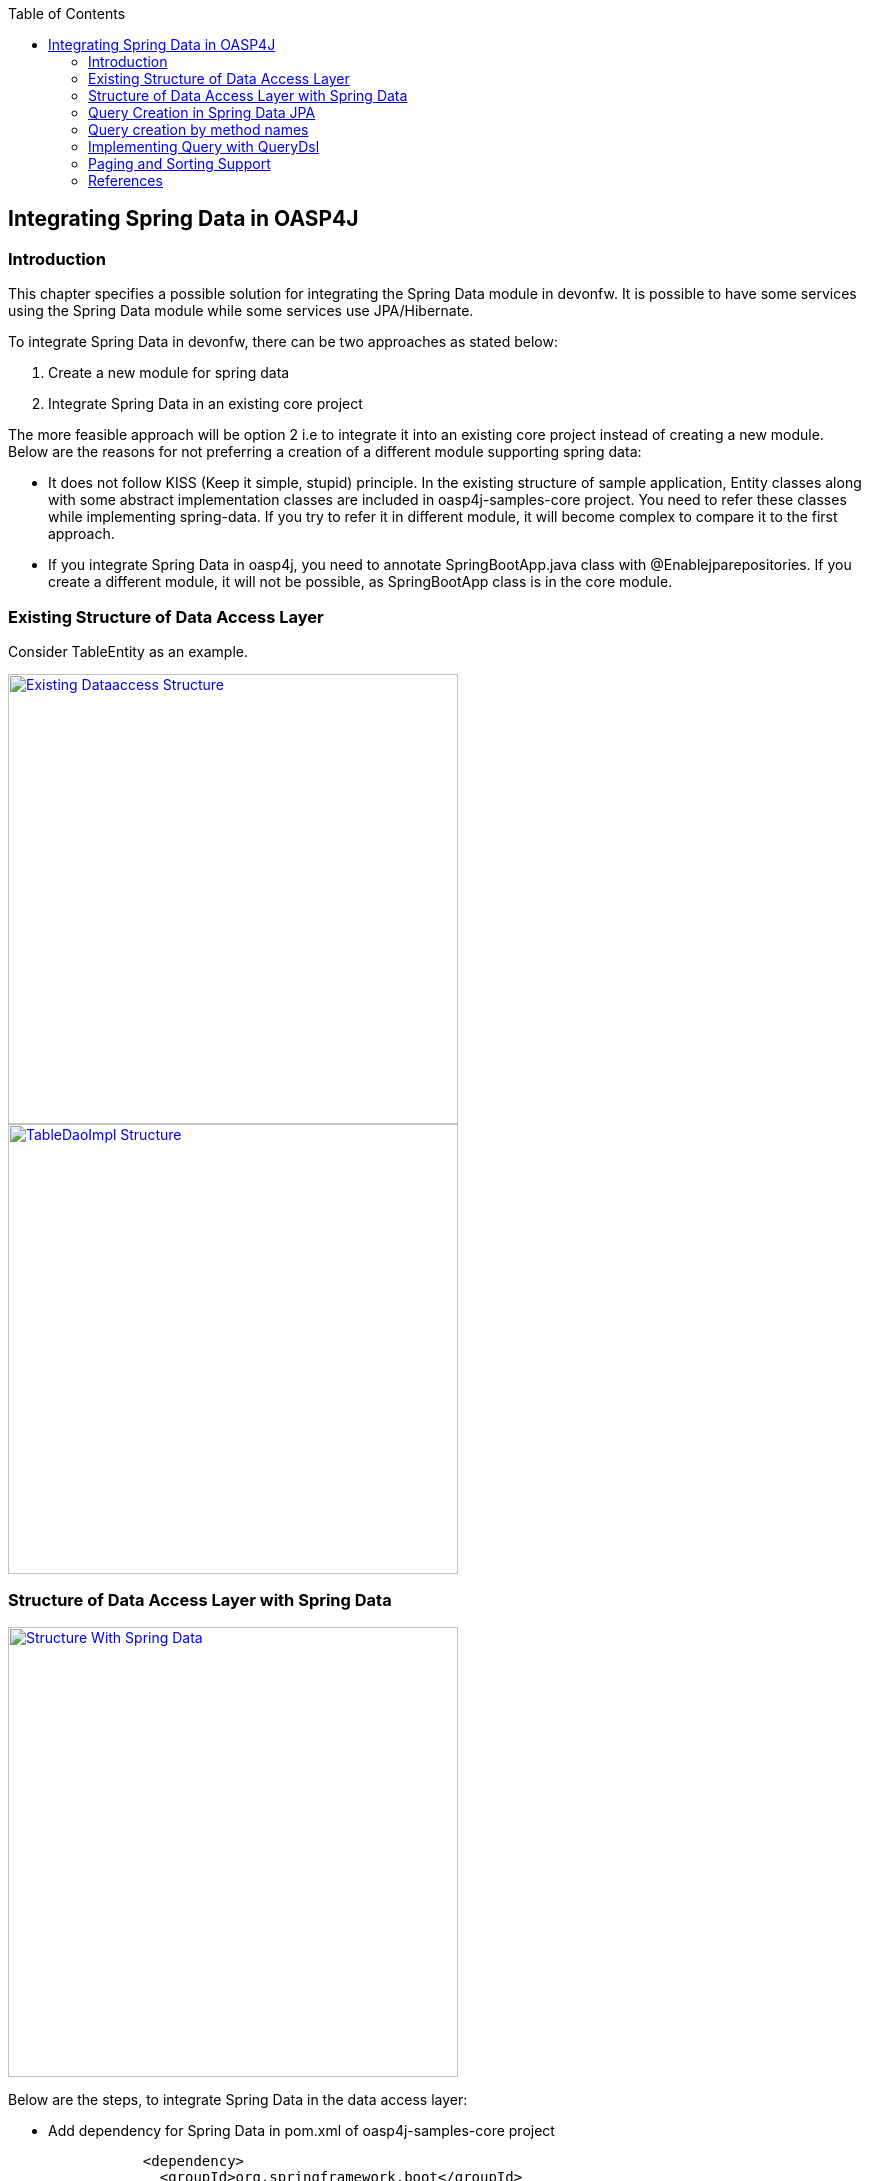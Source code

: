 :toc: macro
toc::[]

:doctype: book
:reproducible:
:source-highlighter: rouge
:listing-caption: Listing

== Integrating Spring Data in OASP4J

=== Introduction

This chapter specifies a possible solution for integrating the Spring Data module in devonfw. It is possible to have some services using the Spring Data module while some services use JPA/Hibernate.


To integrate Spring Data in devonfw, there can be two approaches as stated below:

. Create a new module for spring data

. Integrate Spring Data in an existing core project

The more feasible approach will be option 2  i.e to integrate it into an existing core project instead of creating a new module. Below are the reasons for not preferring a creation of a different module supporting spring data:

* It does not follow KISS (Keep it simple, stupid) principle. In the existing structure of sample application, Entity classes along with some abstract implementation classes are included in oasp4j-samples-core project. You need to refer these classes while implementing spring-data. If you try to refer it in different module, it will become complex to compare it to the first approach. 
* If you integrate Spring Data in oasp4j, you need to annotate SpringBootApp.java class with @Enablejparepositories. If you create a different module, it will not be possible, as SpringBootApp class is in the core module.

=== Existing Structure of Data Access Layer

Consider TableEntity as an example.

image::images/Integrating-Spring-Data/Existing_Dataaccess_Structure.JPG[, width="450", link="images/Integrating-Spring-Data/Existing_Dataaccess_Structure.JPG"]

image::images/Integrating-Spring-Data/TableDaoImpl_Structure.JPG[, width="450", link="images/Integrating-Spring-Data/TableDaoImpl_Structure.JPG"]


=== Structure of Data Access Layer with Spring Data

image::images/Integrating-Spring-Data/Structure_With_Spring_Data.JPG[, width="450", link="images/Integrating-Spring-Data/Structure_With_Spring_Data.JPG"]

Below are the steps, to integrate Spring Data in the data access layer:

* Add dependency for Spring Data in pom.xml of oasp4j-samples-core project

[source,xml]
--------
		<dependency>
		  <groupId>org.springframework.boot</groupId>
		  <artifactId>spring-boot-starter-data-jpa</artifactId>
		</dependency>
--------

* Create Spring data Repository - Create interface which extends spring data repositories such as CRUDRepository or PagingAndSortingRepository and annotate it with @Repository annotation. Spring data have repositories such as CRUDRepository which provide the default CRUD functionality.

[source,java]
--------
        @Repository
        Public interface TableRepo extends CrudRepository<TableEntity, Serializable>{
        }
--------

* Create the class, annotate it with @Component annotation and autowire spring data repository created above.

[source,java]
--------
@Component
public class RegistrationBean {
  @Inject
  private TableRepo tableRepo;
  /**
   * The constructor.
   */
  public RegistrationBean() {
  }


  /**
   * @return tableRepo
   */
  public TableRepo getTableRepo() {

    return this.tableRepo;
  }


  /**
   * @param tableRepo the tableRepo to set
   */
  public void setTableRepo(TableRepo tableRepo) {


    this.tableRepo = tableRepo;
  }


}
--------

* Here, you are ready to test the functionality. Create a test class to test above changes.

[source,java]
--------
@SpringApplicationConfiguration(classes = { SpringBootApp.class })
@WebAppConfiguration
@EnableJpaRepositories(basePackages = { "io.oasp.gastronomy.restaurant.tablemanagement.dataaccess.api.repo" })
@ComponentScan(basePackages = { "io.oasp.gastronomy.restaurant.tablemanagement.dataaccess.api.dao" })
public class TestClass extends ComponentTest {

  @Inject
  RegistrationBean registrationBean;

  /**
   * @return registerationBean
   */
  public RegistrationBean getRegisterationBean() {


    return this.registrationBean;
  }

  /**
   * @param registerationBean the registerationBean to set
   */


  public void setRegisterationBean(RegistrationBean registerationBean) {


    this.registrationBean = registerationBean;
  }


  /**
   * @param args
   */


  @Test
  public void saveTable() {


    TableEntity table = new TableEntity();
    table.setId(106L);
    table.setModificationCounter(1);
    table.setNumber(6L);
    table.setState(TableState.FREE);
    table.setWaiterId(2L);
    System.out
        .println("TableRepo instance *************************************************** " + getRegisterationBean());
    TableEntity entity = getRegisterationBean().getTableRepo().save(table);
    System.out.println("entity id " + entity);
  }
}
--------

Note: If you get DataIntegrityViolationExceptions while saving an object in a database, modify the script to auto_increment column id. The database should be able to auto increment column id as you have @GeneratedValue annotation in ApplicationPersistenceEntity.

* Modify SpringBootApp.java class to scan the JPA repositories.

[source,java]
--------
@SpringBootApplication(exclude = { EndpointAutoConfiguration.class })
@EntityScan(basePackages = { "io.oasp.gastronomy.restaurant" }, basePackageClasses = { AdvancedRevisionEntity.class })
@EnableGlobalMethodSecurity(securedEnabled = true)
public class SpringBootApp {


  /**
   * Entry point for spring-boot based app
   *
   * @param args - arguments
   */
  public static void main(String[] args) {


    SpringApplication.run(SpringBootApp.class, args);
  }
}
--------

The above example shows how you can implement default functionalities. If you want to add custom functionalities, then you need to add custom repository and provide its implementation class. Also, you need to modify TableRepo to extend the custom repository. Below are the steps. Make note that, this is in continuation with previous example:


Add custom repository as below in a repo package itself:

[source,java]
--------
public interface TableRepoCustom {


  /**
   * @param number
   * @return
   */
  List<TableEntity> findByTableState(int number);
}
--------

* Create an implementation class for the above custom repository in a repo package itself. You have not annotated repository with any annotation, still Spring data will consider it as a custom repository. This is because spring data scan the repository package to search for any class and if it found one, then spring data consider it as a custom repository.

[source,java]
--------
public class TableRepoImpl implements TableRepoCustom {
  @PersistenceContext
  private EntityManager entityManager;
  /**
   * {@inheritDoc}
   */
  @Override
  public List<TableEntity> findByTableState(int state) {


    String query = "select table from TableEntity table where table.state= " + state;
    System.out.println("Query " + query);
    List<TableEntity> tableList = this.entityManager.createQuery(query).getResultList();
    return tableList;
  }
}
--------

* Modify test class to include above functionality
[source,java]
--------
@SpringApplicationConfiguration(classes = { SpringBootApp.class })
@WebAppConfiguration
@EnableJpaRepositories(basePackages = { "io.oasp.gastronomy.restaurant.tablemanagement.dataaccess.api.repo" })
@ComponentScan(basePackages = { "io.oasp.gastronomy.restaurant.tablemanagement.dataaccess.api.dao" })
public class TestClass extends ComponentTest {
  @Inject
  RegistrationBean registrationBean;
  /**
   * @return registerationBean
   */
  public RegistrationBean getRegisterationBean() {
    return this.registrationBean;
  }
  /**
   * @param registerationBean the registerationBean to set
   */
  public void setRegisterationBean(RegistrationBean registerationBean) {
    this.registrationBean = registerationBean;
  }
  /**
   * @param args
   */
  @Test
  public void saveTable() {
    TableEntity table = new TableEntity();
    table.setId(106L);
    table.setModificationCounter(1);
    table.setNumber(6L);
    table.setState(TableState.FREE);
    table.setWaiterId(2L);
    System.out
        .println("TableRepo instance *************************************************** " + getRegisterationBean());
    TableEntity entity = getRegisterationBean().getTableRepo().save(table);
    System.out.println("entity id " + entity);
  }
  @Test
  public void testFindByTableState() {
    List<TableEntity> tableList = getRegisterationBean().getTableRepoImpl().findByTableState(0);
    System.out.println("tableList size ***************************** " + tableList.size());
  }
}
--------

With custom repository, you can implement functionality such as getrevisionHistory(). Additionally, spring data support @Query annotatio and derived query. Here, samples are attached for 2 entities (DrinkEntity, TableEntity) which are later implemented with spring data.


=== Query Creation in Spring Data JPA

Below are the ways to create a query in Spring Data JPA:


* Query creation by method names:
	List<User> findByEmailAddressAndLastname(String emailAddress, String lastname);
Above method is equivalent to the below query:
select u from User u where u.emailAddress = ?1 and u.lastname = ?2
This is explained in the next section.

* Using JPA Named Queries
Example: 
 @NamedQuery(name = "Drink.nonalcholic", query = "select drink from DrinkEntity drink where drink.alcoholic=false")


* Using @Query annotation

[source,java]
--------
 @Query(name = "table.query1", value = "select table from TableEntity table where table.state= :#{#criteria.state}")
public Page<TableEntity> findTablesDummy(@Param("criteria") TableSearchCriteriaTo criteria, Pageable pageable);
--------
Include above method in repository i.e TableRepo.

* Native Queries - This Queries can be created using @Query annotation and setting nativeQuery=true


* Similar to the criteria, you have Predicate from QueryDsl. This is explained in below section.

=== Query creation by method names

Consider tablemanagement as an example. First, you will create a TableEntity class with attribute number, waiterId and state. To test query creation by method names, you will create new method findByState(TableState state) in TableRepo. This method will find table based on TableState provided. Follow below steps:

* Create TableEntity class as below:

[source,java]
--------
@Entity
// Table is a reserved word in SQL/RDBMS and can not be used as table name
@javax.persistence.Table(name = "RestaurantTable")
public class TableEntity extends ApplicationPersistenceEntity implements Table {
  private static final long serialVersionUID = 1L;
  private Long number;
  private Long waiterId;
  private TableState state;
  @Override
  @Column(unique = true)
  public Long getNumber() {
    return this.number;
  }
  @Override
  public void setNumber(Long number) {
    this.number = number;
  }
  @Override
  @Column(name = "waiter_id")
  public Long getWaiterId() {
    return this.waiterId;
  }
  @Override
  public void setWaiterId(Long waiterId) {
   this.waiterId = waiterId;
  }
  @Override
  public TableState getState() {
    return this.state;
  }
  @Override
  public void setState(TableState state) {
    this.state = state;
  }
}

--------

* In TableRepo create findByState(TableState state) method as below:

[source,java]
--------
@Repository
public interface TableRepo extends JpaRepository<TableEntity, Long>, TableRepoCustom {
  // Query Creation By method names
  List<TableEntity> findByState(TableState state);
}

--------

* You will have RegistrationBean class as shown in the previous example. Now, you are ready to test the method findByState(TableState state). In test class, include below test method:

[source,java]
--------
  @Test
  public void testFindTableByState() {
    List<TableEntity> tableList = getRegisterationBean().getTableRepo().findByState(TableState.FREE);
    System.out.println("tableList size " + tableList.size());
  }
--------

=== Implementing Query with QueryDsl

Like the JPA Criteria API, it uses a Java 6 annotation processor to generate meta-model objects and produces a much more approachable API. Another good thing about the project is that, it not only has the support for JPA but also allows querying Hibernate, JDO, Lucene, JDBC and even plain collections.

* To start with QueryDsl add below plugin in a pom.xml:

[source,java]
--------
<plugin>
 <groupId>com.mysema.maven</groupId>
  <artifactId>apt-maven-plugin</artifactId>
  <version>1.1.1</version>
  <executions>
      <execution>
           <phase>generate-sources</phase>
            <goals>
              <goal>process</goal>
            </goals>
            <configuration>
              <processor>com.mysema.query.apt.jpa.JPAAnnotationProcessor</processor>
            </configuration>
          </execution>
        </executions>
</plugin>
--------

* Execute _mvn clean install_ on the project. This will create special query classes e.g for DrinkEntity class generated will be QDrinkEntity.

* To execute Querydsl predicates, you simply let your repository extend QueryDslPredicateExecutor<T>
Example:

[source,java]
--------
 @Repository
public interface DrinkRepo
    extends JpaRepository<DrinkEntity, Long>, QueryDslPredicateExecutor<DrinkEntity>, DrinkRepoCustom {


  /**
   * {@inheritDoc}
   */
  @Override
  <S extends DrinkEntity> S save(S entity);


}
--------

* You will have registrationBean class, which have above repository autowired in it.
* Create test class and below method.

[source,java]
--------
  @Test
  public void testFindNonAlcoholicDrinks() {


    QDrinkEntity drinkEntityEqu = QDrinkEntity.drinkEntity;
    BooleanExpression drink = drinkEntityEqu.alcoholic.isFalse();
    List<DrinkEntity> drinkList = (List<DrinkEntity>) getDrinkEntityRegistrationBean().getDrinkRepo().findAll(drink);
    for (DrinkEntity drink1 : drinkList) {
      System.out.println("drink id " + drink1.getId() + " description: " + drink1.getDescription());
    }
  }
--------

This will return list of drink entities which are nonalcoholic.

=== Paging and Sorting Support

* For Paging and Sorting support in Spring Data JPA, you should implement PagingAndSortingRepository. Create an interface as shown below:

[source,java]
--------
@Repository
public interface TableRepo extends JpaRepository<TableEntity, Long>, TableRepoCustom {
  /**
   * {@inheritDoc}
   */
  @Override
  <S extends TableEntity> S save(S table);


  TableEntity findByNumber(long number);
  /**
   * {@inheritDoc}
   */
  @Override
  Page<TableEntity> findAll(Pageable pageable);
  @Query(name = "table.query", value = "select table from TableEntity table where table.state= ?1")
  Page<TableEntity> findByTableState1(TableState state, Pageable pageable);
}
--------

* Create test method as below:

[source,java]
--------
 @Test
  public void testFindTableByState1() 
 {
    PageRequest pageRequest = new PageRequest(0, 2, Direction.DESC, "state");
    Page<TableEntity> pageEntity =
        getRegisterationBean().getTableRepo().findByTableState1(TableState.FREE, pageRequest);
    List<TableEntity> tableList = pageEntity.getContent();
    for (TableEntity table : tableList) {
      System.out.println("Table details: " + table.getId() + " , " + table.getWaiterId() + " , " + table.getState());
    }
  }
--------

In the above example, you are extending JpaRepository which in turn extends PagingAndSortingRepository. So, you will get paging and sorting functionality. For Paging and Sorting support, you need to pass Pageable as method Parameter.

[source,java]
--------
PageRequest pageRequest = new PageRequest(0, 2, Direction.DESC, "state");

//Here 0 - indicate page number.
//2 - object on a page
//Direction Desc or ASC- Sorting sequence Desc or Asc
//State -  this is a property based on which query gets sorted
--------

For creating pageRequest object, you have different constructors available as below:

[source,java]
--------
PageRequest(int page,int size)
PageRequest(int page,int size,int sort)
PageRequest(int page,int size,Direction direction) 
PageRequest(int page, int size, Direction direction, String... properties)
--------

=== References

https://spring.io/blog/2011/04/26/advanced-spring-data-jpa-specifications-and-querydsl/
http://docs.spring.io/spring-data/jpa/docs/1.4.1.RELEASE/reference/html/jpa.repositories.html
http://javabeat.net/spring-data-jpa-querydsl-integration/

